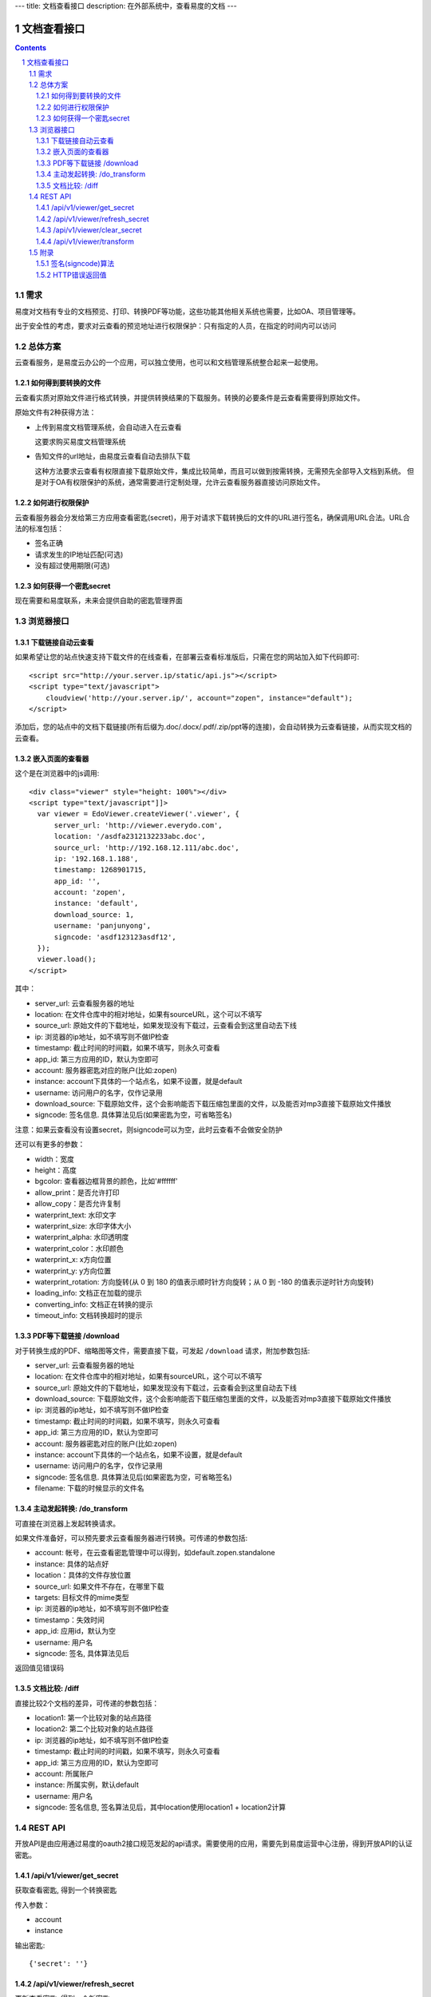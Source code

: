 ---
title: 文档查看接口
description: 在外部系统中，查看易度的文档
---

=====================
文档查看接口
=====================

.. sectnum::
.. contents::

需求
=========
易度对文档有专业的文档预览、打印、转换PDF等功能，这些功能其他相关系统也需要，比如OA、项目管理等。

出于安全性的考虑，要求对云查看的预览地址进行权限保护：只有指定的人员，在指定的时间内可以访问

总体方案
====================
云查看服务，是易度云办公的一个应用，可以独立使用，也可以和文档管理系统整合起来一起使用。

如何得到要转换的文件
-------------------------------
云查看实质对原始文件进行格式转换，并提供转换结果的下载服务。转换的必要条件是云查看需要得到原始文件。

原始文件有2种获得方法：

- 上传到易度文档管理系统，会自动进入在云查看

  这要求购买易度文档管理系统

- 告知文件的url地址，由易度云查看自动去排队下载

  这种方法要求云查看有权限直接下载原始文件，集成比较简单，而且可以做到按需转换，无需预先全部导入文档到系统。
  但是对于OA有权限保护的系统，通常需要进行定制处理，允许云查看服务器直接访问原始文件。

如何进行权限保护
------------------------------
云查看服务器会分发给第三方应用查看密匙(secret)，用于对请求下载转换后的文件的URL进行签名，确保调用URL合法。URL合法的标准包括：

- 签名正确
- 请求发生的IP地址匹配(可选)
- 没有超过使用期限(可选)

如何获得一个密匙secret
----------------------------
现在需要和易度联系，未来会提供自助的密匙管理界面 

浏览器接口
===============

下载链接自动云查看
-------------------------------
如果希望让您的站点快速支持下载文件的在线查看，在部署云查看标准版后，只需在您的网站加入如下代码即可::

    <script src="http://your.server.ip/static/api.js"></script>
    <script type="text/javascript">
        cloudview('http://your.server.ip/', account="zopen", instance="default");
    </script>

添加后，您的站点中的文档下载链接(所有后缀为.doc/.docx/.pdf/.zip/ppt等的连接)，会自动转换为云查看链接，从而实现文档的云查看。

嵌入页面的查看器
--------------------
这个是在浏览器中的js调用::

  <div class="viewer" style="height: 100%"></div>
  <script type="text/javascript"]]>
    var viewer = EdoViewer.createViewer('.viewer', {
        server_url: 'http://viewer.everydo.com',
        location: '/asdfa2312132233abc.doc',
        source_url: 'http://192.168.12.111/abc.doc',
        ip: '192.168.1.188', 
        timestamp: 1268901715,
        app_id: '',
        account: 'zopen',
        instance: 'default',
        download_source: 1,
        username: 'panjunyong',
        signcode: 'asdf123123asdf12', 
    });
    viewer.load();
  </script>

其中：

- server_url: 云查看服务器的地址
- location: 在文件仓库中的相对地址，如果有sourceURL，这个可以不填写
- source_url: 原始文件的下载地址，如果发现没有下载过，云查看会到这里自动去下线
- ip: 浏览器的ip地址，如不填写则不做IP检查
- timestamp: 截止时间的时间戳，如果不填写，则永久可查看
- app_id: 第三方应用的ID，默认为空即可
- account: 服务器密匙对应的账户(比如:zopen)
- instance: account下具体的一个站点名，如果不设置，就是default
- username: 访问用户的名字，仅作记录用
- download_source: 下载原始文件，这个会影响能否下载压缩包里面的文件，以及能否对mp3直接下载原始文件播放
- signcode: 签名信息. 具体算法见后(如果密匙为空，可省略签名)

注意：如果云查看没有设置secret，则signcode可以为空，此时云查看不会做安全防护

还可以有更多的参数：

- width：宽度
- height：高度
- bgcolor: 查看器边框背景的颜色，比如'#ffffff'
- allow_print：是否允许打印
- allow_copy：是否允许复制
- waterprint_text: 水印文字
- waterprint_size: 水印字体大小
- waterprint_alpha: 水印透明度
- waterprint_color：水印颜色
- waterprint_x: x方向位置
- waterprint_y: y方向位置
- waterprint_rotation: 方向旋转(从 0 到 180 的值表示顺时针方向旋转；从 0 到 -180 的值表示逆时针方向旋转)
- loading_info: 文档正在加载的提示
- converting_info: 文档正在转换的提示
- timeout_info: 文档转换超时的提示

PDF等下载链接 /download
--------------------------------------------
对于转换生成的PDF、缩略图等文件，需要直接下载，可发起 ``/download`` 请求，附加参数包括:

- server_url: 云查看服务器的地址
- location: 在文件仓库中的相对地址，如果有sourceURL，这个可以不填写
- source_url: 原始文件的下载地址，如果发现没有下载过，云查看会到这里自动去下线
- download_source: 下载原始文件，这个会影响能否下载压缩包里面的文件，以及能否对mp3直接下载原始文件播放

- ip: 浏览器的ip地址，如不填写则不做IP检查
- timestamp: 截止时间的时间戳，如果不填写，则永久可查看
- app_id: 第三方应用的ID，默认为空即可
- account: 服务器密匙对应的账户(比如:zopen)
- instance: account下具体的一个站点名，如果不设置，就是default
- username: 访问用户的名字，仅作记录用
- signcode: 签名信息. 具体算法见后(如果密匙为空，可省略签名)
- filename: 下载的时候显示的文件名

主动发起转换: /do_transform
------------------------------
可直接在浏览器上发起转换请求。

如果文件准备好，可以预先要求云查看服务器进行转换。可传递的参数包括:

- account: 帐号，在云查看密匙管理中可以得到，如default.zopen.standalone
- instance: 具体的站点好
- location：具体的文件存放位置
- source_url: 如果文件不存在，在哪里下载
- targets: 目标文件的mime类型
- ip: 浏览器的ip地址，如不填写则不做IP检查
- timestamp：失效时间
- app_id: 应用id，默认为空
- username: 用户名
- signcode: 签名, 具体算法见后

返回值见错误码

文档比较: /diff
---------------------
直接比较2个文档的差异，可传递的参数包括：

- location1: 第一个比较对象的站点路径
- location2: 第二个比较对象的站点路径
- ip: 浏览器的ip地址，如不填写则不做IP检查
- timestamp: 截止时间的时间戳，如果不填写，则永久可查看
- app_id: 第三方应用的ID，默认为空即可
- account: 所属账户
- instance: 所属实例，默认default
- username: 用户名
- signcode: 签名信息, 签名算法见后，其中location使用location1 + location2计算

REST API
==================
开放API是由应用通过易度的oauth2接口规范发起的api请求。需要使用的应用，需要先到易度运营中心注册，得到开放API的认证密匙。

/api/v1/viewer/get_secret
-------------------------------
获取查看密匙, 得到一个转换密匙

传入参数：

- account
- instance

输出密匙::

   {'secret': ''}

/api/v1/viewer/refresh_secret
----------------------------------------
更新查看密匙, 得到一个新密匙

传入参数：

- account
- instance

输出新的密匙::

   {'secret': ''}

/api/v1/viewer/clear_secret
-----------------------------------
清空转换密匙，这样无需签名，就可以进行文档转换了

传入参数：

- account
- instance

输出::

   {'secret': ''}

/api/v1/viewer/transform
---------------------------------------
转换和回调接口. 可主动发起转换，转换完成，进行回调。

传入参数：

- account: 需要转换的账号
- instance: 需要转换的站点
- location: 需要转换的文件相对于站点的路径
- targets: 需要专门的目标Mime类型
- callback： 转换完成的回调url, 如果转换已经完成，则立刻回调

附录
==========

签名(signcode)算法
----------------------
使用查看器的程序，如果需要对查看的url进行权限保护，需要传入签名字段。签名的生成算法如下：

1. 得到原始文件在服务端的存放地址(location) :

       /MD5(source_url) + '.' + 文件后缀

   也可以使用其他算法，但是调用查看器的时候，location参数也必须使用这个地址

2. 使用将下面的信息连接，生成md5，这个md5就是signcode

   - location 
   - ip
   - timestamp
   - app_id
   - account
   - instance
   - username 
   - download_source
   - secret

HTTP错误返回值
------------------------

如果HTTP返回码是200，表示正确，正文是具体的转换内容

否则，含义如下：

- 400: 签名不正确
- 401: 超时
- 403: 路径无权限
- 404: 无此文件
- 405: 正在转换
- 406: 转换失败
- 407: 正在下载
- 408: ip不匹配
- 409: 账户不存在

此时范围内容是详细错误原因::

   {"msg": "文件加密" }

